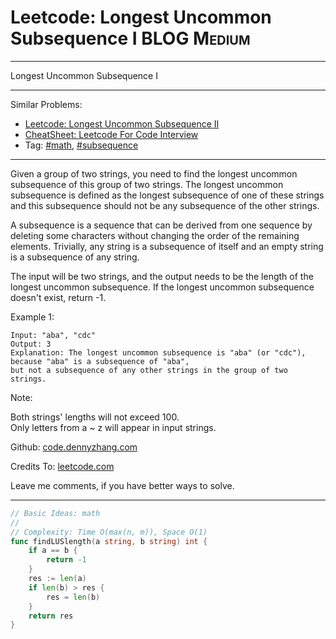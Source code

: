 * Leetcode: Longest Uncommon Subsequence I                       :BLOG:Medium:
#+STARTUP: showeverything
#+OPTIONS: toc:nil \n:t ^:nil creator:nil d:nil
:PROPERTIES:
:type:     math, subsequence
:END:
---------------------------------------------------------------------
Longest Uncommon Subsequence I
---------------------------------------------------------------------
#+BEGIN_HTML
<a href="https://github.com/dennyzhang/code.dennyzhang.com/tree/master/problems/longest-uncommon-subsequence-i"><img align="right" width="200" height="183" src="https://www.dennyzhang.com/wp-content/uploads/denny/watermark/github.png" /></a>
#+END_HTML
Similar Problems:
- [[https://code.dennyzhang.com/longest-uncommon-subsequence-ii][Leetcode: Longest Uncommon Subsequence II]]
- [[https://cheatsheet.dennyzhang.com/cheatsheet-leetcode-A4][CheatSheet: Leetcode For Code Interview]]
- Tag: [[https://code.dennyzhang.com/review-math][#math]], [[https://code.dennyzhang.com/followup-subsequence][#subsequence]]
---------------------------------------------------------------------
Given a group of two strings, you need to find the longest uncommon subsequence of this group of two strings. The longest uncommon subsequence is defined as the longest subsequence of one of these strings and this subsequence should not be any subsequence of the other strings.

A subsequence is a sequence that can be derived from one sequence by deleting some characters without changing the order of the remaining elements. Trivially, any string is a subsequence of itself and an empty string is a subsequence of any string.

The input will be two strings, and the output needs to be the length of the longest uncommon subsequence. If the longest uncommon subsequence doesn't exist, return -1.

Example 1:
#+BEGIN_EXAMPLE
Input: "aba", "cdc"
Output: 3
Explanation: The longest uncommon subsequence is "aba" (or "cdc"), 
because "aba" is a subsequence of "aba", 
but not a subsequence of any other strings in the group of two strings. 
#+END_EXAMPLE

Note:

Both strings' lengths will not exceed 100.
Only letters from a ~ z will appear in input strings.

Github: [[https://github.com/dennyzhang/code.dennyzhang.com/tree/master/problems/longest-uncommon-subsequence-i][code.dennyzhang.com]]

Credits To: [[https://leetcode.com/problems/longest-uncommon-subsequence-i/description/][leetcode.com]]

Leave me comments, if you have better ways to solve.
---------------------------------------------------------------------

#+BEGIN_SRC go
// Basic Ideas: math
//
// Complexity: Time O(max(n, m)), Space O(1)
func findLUSlength(a string, b string) int {
    if a == b {
        return -1
    }
    res := len(a)
    if len(b) > res {
        res = len(b)
    }
    return res
}
#+END_SRC

#+BEGIN_HTML
<div style="overflow: hidden;">
<div style="float: left; padding: 5px"> <a href="https://www.linkedin.com/in/dennyzhang001"><img src="https://www.dennyzhang.com/wp-content/uploads/sns/linkedin.png" alt="linkedin" /></a></div>
<div style="float: left; padding: 5px"><a href="https://github.com/dennyzhang"><img src="https://www.dennyzhang.com/wp-content/uploads/sns/github.png" alt="github" /></a></div>
<div style="float: left; padding: 5px"><a href="https://www.dennyzhang.com/slack" target="_blank" rel="nofollow"><img src="https://www.dennyzhang.com/wp-content/uploads/sns/slack.png" alt="slack"/></a></div>
</div>
#+END_HTML
